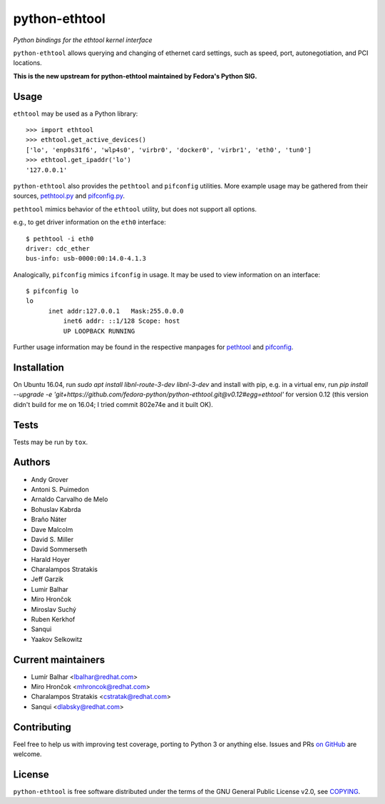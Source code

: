 python-ethtool
==============

*Python bindings for the ethtool kernel interface*

``python-ethtool`` allows querying and changing of ethernet card settings,
such as speed, port, autonegotiation, and PCI locations.

**This is the new upstream for python-ethtool maintained by Fedora's
Python SIG.**

Usage
-----

``ethtool`` may be used as a Python library::

    >>> import ethtool
    >>> ethtool.get_active_devices()
    ['lo', 'enp0s31f6', 'wlp4s0', 'virbr0', 'docker0', 'virbr1', 'eth0', 'tun0']
    >>> ethtool.get_ipaddr('lo')
    '127.0.0.1'

``python-ethtool`` also provides the ``pethtool`` and ``pifconfig`` utilities.  More example usage may be gathered from their sources,
`pethtool.py <https://github.com/fedora-python/python-ethtool/blob/master/scripts/pethtool>`_
and
`pifconfig.py <https://github.com/fedora-python/python-ethtool/blob/master/scripts/pethtool>`_.


``pethtool`` mimics behavior of the ``ethtool`` utility, but does not
support all options.

e.g., to get driver information on the ``eth0`` interface::

    $ pethtool -i eth0
    driver: cdc_ether
    bus-info: usb-0000:00:14.0-4.1.3

Analogically, ``pifconfig`` mimics ``ifconfig`` in usage.  It may be
used to view information on an interface::

    $ pifconfig lo
    lo        
          inet addr:127.0.0.1   Mask:255.0.0.0
	      inet6 addr: ::1/128 Scope: host
	      UP LOOPBACK RUNNING


Further usage information may be found in the respective manpages for
`pethtool <https://github.com/fedora-python/python-ethtool/blob/master/man/pethtool.8.asciidoc>`_
and
`pifconfig <https://github.com/fedora-python/python-ethtool/blob/master/man/pifconfig.8.asciidoc>`_.

Installation
------------

On Ubuntu 16.04, run `sudo apt install libnl-route-3-dev libnl-3-dev` and install with pip, e.g. in a virtual env, run `pip install --upgrade -e 'git+https://github.com/fedora-python/python-ethtool.git@v0.12#egg=ethtool'` for version 0.12 (this version didn't build for me on 16.04; I tried commit 802e74e and it built OK).

Tests
-----

Tests may be run by ``tox``.

Authors
-------

* Andy Grover
* Antoni S. Puimedon
* Arnaldo Carvalho de Melo
* Bohuslav Kabrda
* Braňo Náter
* Dave Malcolm
* David S. Miller
* David Sommerseth
* Harald Hoyer
* Charalampos Stratakis
* Jeff Garzik
* Lumir Balhar
* Miro Hrončok
* Miroslav Suchý
* Ruben Kerkhof
* Sanqui
* Yaakov Selkowitz

Current maintainers
-------------------

* Lumír Balhar <lbalhar@redhat.com>
* Miro Hrončok <mhroncok@redhat.com>
* Charalampos Stratakis <cstratak@redhat.com>
* Sanqui <dlabsky@redhat.com>

Contributing
------------

Feel free to help us with improving test coverage, porting to Python 3
or anything else.
Issues and PRs `on GitHub <https://github.com/fedora-python/python-ethtool>`_
are welcome.

License
-------

``python-ethtool`` is free software distributed under the terms of the
GNU General Public License v2.0, see
`COPYING <https://github.com/fedora-python/python-ethtool/blob/master/COPYING>`_.

